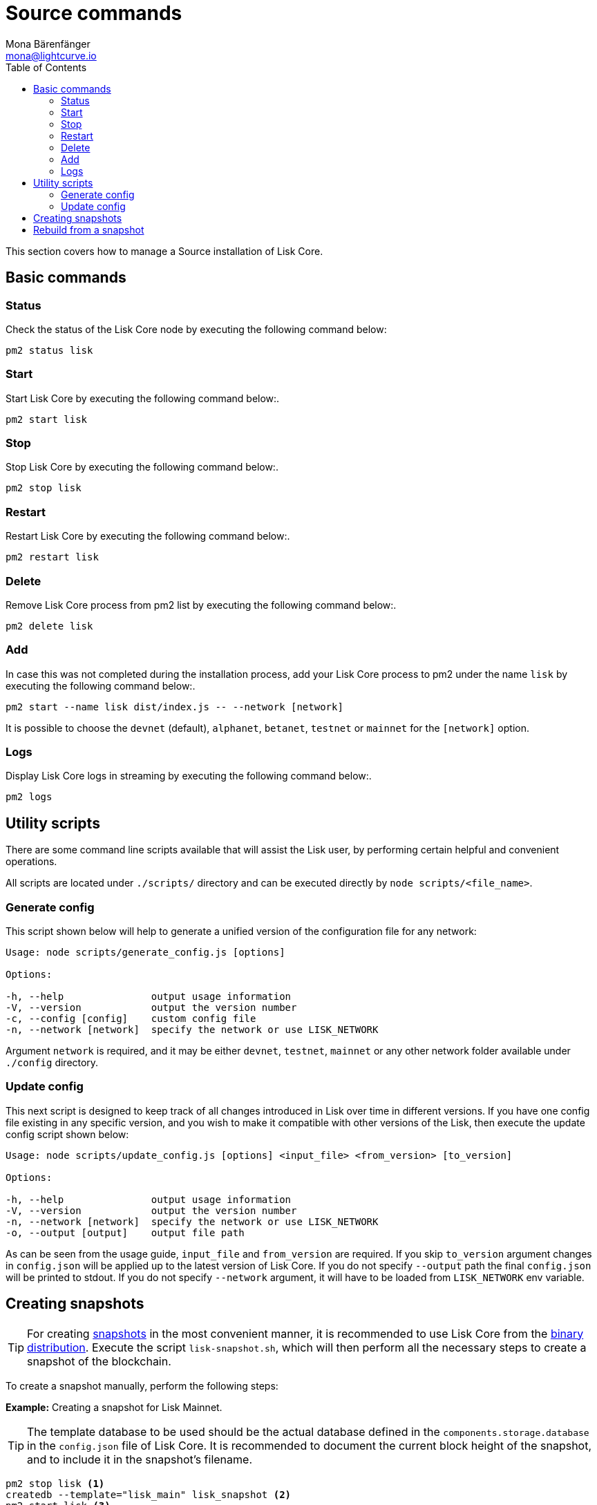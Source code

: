 = Source commands
Mona Bärenfänger <mona@lightcurve.io>
:description: The Lisk Core Source administration describes all relevant commands to manage Lisk Core with pm2.
:toc:
:page-next: /lisk-core/3.0.0/management/configuration.html
:page-previous: /lisk-core/3.0.0/setup/source.html
:page-next-title: Configuration
:page-previous-title: Source installation

:url_admin_binary: management/binary.adoc#create_snapshot
:url_core_snapshots: index.adoc#snapshots

This section covers how to manage a Source installation of Lisk Core.

== Basic commands

=== Status

Check the status of the Lisk Core node by executing the following command below:

[source,bash]
----
pm2 status lisk
----

=== Start

Start Lisk Core by executing the following command below:.

[source,bash]
----
pm2 start lisk
----

=== Stop

Stop Lisk Core by executing the following command below:.

[source,bash]
----
pm2 stop lisk
----

=== Restart

Restart Lisk Core by executing the following command below:.

[source,bash]
----
pm2 restart lisk
----

=== Delete

Remove Lisk Core process from pm2 list by executing the following command below:.

[source,bash]
----
pm2 delete lisk
----

=== Add

In case this was not completed during the installation process, add your Lisk Core process to pm2 under the name `lisk` by executing the following command below:.

[source,bash]
----
pm2 start --name lisk dist/index.js -- --network [network]
----

It is possible to choose the `devnet` (default), `alphanet`, `betanet`, `testnet` or `mainnet` for the `[network]` option.

=== Logs

Display Lisk Core logs in streaming by executing the following command below:.

[source,bash]
----
pm2 logs
----

== Utility scripts

There are some command line scripts available that will assist the Lisk user, by performing certain helpful and convenient operations.

All scripts are located under `./scripts/` directory and can be executed directly by `node scripts/<file_name>`.

=== Generate config

This script shown below will help to generate a unified version of the configuration file for any network:

[source,bash]
----
Usage: node scripts/generate_config.js [options]

Options:

-h, --help               output usage information
-V, --version            output the version number
-c, --config [config]    custom config file
-n, --network [network]  specify the network or use LISK_NETWORK
----

Argument `network` is required, and it may be either `devnet`, `testnet`, `mainnet` or any other network folder available under `./config` directory.

=== Update config

This next script is designed to keep track of all changes introduced in Lisk over time in different versions.
If you have one config file existing in any specific version, and you wish to make it compatible with other versions of the Lisk, then execute the update config script shown below:

[source,bash]
----
Usage: node scripts/update_config.js [options] <input_file> <from_version> [to_version]

Options:

-h, --help               output usage information
-V, --version            output the version number
-n, --network [network]  specify the network or use LISK_NETWORK
-o, --output [output]    output file path
----

As can be seen from the usage guide, `input_file` and `from_version` are required.
If you skip `to_version` argument changes in `config.json` will be applied up to the latest version of Lisk Core.
If you do not specify `--output` path the final `config.json` will be printed to stdout.
If you do not specify `--network` argument, it will have to be loaded from `LISK_NETWORK` env variable.

== Creating snapshots

[TIP]
====
For creating xref:{url_core_snapshots}[snapshots] in the most convenient manner, it is recommended to use Lisk Core from the xref:{url_admin_binary}[binary distribution].
Execute the script `lisk-snapshot.sh`, which will then perform all the necessary steps to create a snapshot of the blockchain.
====

To create a snapshot manually, perform the following steps:

*Example:* Creating a snapshot for Lisk Mainnet.

[TIP]
====
The template database to be used should be the actual database defined in the `components.storage.database` in the `config.json` file of Lisk Core.
It is recommended to document the current block height of the snapshot, and to include it in the snapshot's filename.
====

[source,bash]
----
pm2 stop lisk <1>
createdb --template="lisk_main" lisk_snapshot <2>
pm2 start lisk <3>
psql --dbname=lisk_snapshot --command='TRUNCATE peers, mem_accounts2u_delegates, mem_accounts2u_multisignatures;' <4>
psql --dbname=lisk_snapshot --tuples-only --command='SELECT height FROM blocks ORDER BY height DESC LIMIT 1;' | xargs <5>
pg_dump --no-owner lisk_snapshot |gzip -9 > snapshot-lisk_mainnet-<current-block-height>.gz <6>
dropdb lisk_snapshot <7>
----

<1> Stops the Lisk Core node.
<2> Copies the Lisk Mainnet database to a new database `lisk_snapshot`.
During this process, no open connections are allowed to `lisk_main` or it will fail.
<3> Restarts the Lisk Core node again.
<4> Remove the redundant data.
<5> Executes this SQL query to acquire the last block height of the snapshot.
<6> Dumps the database and compresses it.
Replaces the <current-block-height> with the height that was returned by the SQL query above.
<7> Deletes the snapshot database.

== Rebuild from a snapshot

In some scenarios it is recommended to restore the blockchain from a xref:{url_core_snapshots}[snapshot].
The command lines shown below will perform this process.
The URL can be substituted for another `blockchain.db.gz` snapshot file if so desired.

[tabs]
====
Mainnet::
+
--
[source,bash]
----
pm2 stop lisk <1>
dropdb lisk_main <2>
wget https://downloads.lisk.io/lisk/main/blockchain.db.gz <3>
createdb lisk_main <4>
gunzip -fcq blockchain.db.gz | psql -d lisk_main <5>
pm2 start lisk <6>
----

<1> Stops the Lisk Core node.
<2> Deletes the Lisk Mainnet database.
<3> Downloads the Lisk snapshot.
<4> Creates a fresh Lisk Mainnet database.
<5> Imports the downloaded snapshot into the new database.
<6> Restarts the Lisk Core node again.

--
Testnet::
+
--
[source,bash]
----
pm2 stop lisk <1>
dropdb lisk_test <2>
wget https://downloads.lisk.io/lisk/test/blockchain.db.gz <3>
createdb lisk_test <4>
gunzip -fcq blockchain.db.gz | psql -d lisk_test <5>
pm2 start lisk <6>
----

<1> Stops the Lisk Core node.
<2> Deletes the Lisk Testnet database.
<3> Downloads the Lisk snapshot.
<4> Creates a fresh Lisk Testnet database.
<5> Imports the downloaded snapshot into the new database.
<6> Restarts the Lisk Core node again.
--
====
